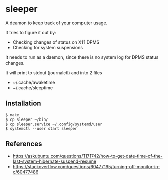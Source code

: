 * sleeper

A deamon to keep track of your computer usage.

It tries to figure it out by:
- Checking changes of status on X11 DPMS
- Checking for system suspensions

It needs to run as a daemon, since there is no system log for DPMS status changes.

It will print to stdout (journalctl) and into 2 files
- ~/.cache/awaketime
- ~/.cache/sleeptime

** Installation

#+begin_src
$ make
$ cp sleeper ~/bin/
$ cp sleeper.service ~/.config/systemd/user
$ systemctl --user start sleeper
#+end_src

** References
- https://askubuntu.com/questions/1171742/how-to-get-date-time-of-the-last-system-hibernate-suspend-resume
- https://stackoverflow.com/questions/60477195/turning-off-monitor-in-c/60477486

